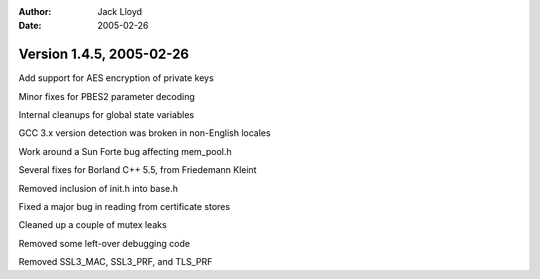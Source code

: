 
:Author: Jack Lloyd
:Date: 2005-02-26

Version 1.4.5, 2005-02-26
----------------------------------------

Add support for AES encryption of private keys

Minor fixes for PBES2 parameter decoding

Internal cleanups for global state variables

GCC 3.x version detection was broken in non-English locales

Work around a Sun Forte bug affecting mem_pool.h

Several fixes for Borland C++ 5.5, from Friedemann Kleint

Removed inclusion of init.h into base.h

Fixed a major bug in reading from certificate stores

Cleaned up a couple of mutex leaks

Removed some left-over debugging code

Removed SSL3_MAC, SSL3_PRF, and TLS_PRF

